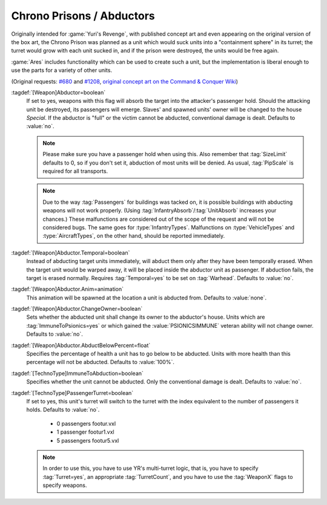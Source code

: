 .. index::
  Chrono Prison; Abduct units from the battlefield
  Weapons; Abduct units from the battlefield like a Chrono Prison

.. index::
  Vehicles; Turret depending on passengers
  Art; Turret depending on unit's passengers

Chrono Prisons / Abductors
~~~~~~~~~~~~~~~~~~~~~~~~~~

Originally intended for :game:`Yuri's Revenge`, with published concept art and
even appearing on the original version of the box art, the Chrono Prison was
planned as a unit which would suck units into a "containment sphere" in its
turret; the turret would grow with each unit sucked in, and if the prison were
destroyed, the units would be free again.

:game:`Ares` includes functionality which can be used to create such a unit, but
the implementation is liberal enough to use the parts for a variety of other
units.

(Original requests: `#680 <http://bugs.renegadeprojects.com/view.php?id=680>`_
and `#1208 <http://bugs.renegadeprojects.com/view.php?id=1208>`_, `original
concept art on the Command & Conquer Wiki
<http://cnc.wikia.com/wiki/Chrono_Prison>`_)

:tagdef:`[Weapon]Abductor=boolean`
  If set to yes, weapons with this flag will absorb the target into the
  attacker's passenger hold. Should the attacking unit be destroyed, its
  passengers will emerge. Slaves' and spawned units' owner will be changed to
  the house `Special`. If the abductor is "full" or the victim cannot be
  abducted, conventional damage is dealt. Defaults to :value:`no`.

  .. note:: Please make sure you have a passenger hold when using this. Also
    remember that :tag:`SizeLimit` defaults to 0, so if you don't set it,
    abduction of most units will be denied. As usual, :tag:`PipScale` is
    required for all transports.

  .. note:: Due to the way :tag:`Passengers` for buildings was tacked on, it is
    possible buildings with abducting weapons will not work properly. (Using
    \ :tag:`InfantryAbsorb`/:tag:`UnitAbsorb` increases your chances.) These
    malfunctions are considered out of the scope of the request and will not be
    considered bugs. The same goes for :type:`InfantryTypes`. Malfunctions on
    \ :type:`VehicleTypes` and :type:`AircraftTypes`, on the other hand, should
    be reported immediately.

:tagdef:`[Weapon]Abductor.Temporal=boolean`
  Instead of abducting target units immediately, will abduct them only after
  they have been temporally erased. When the target unit would be warped away,
  it will be placed inside the abductor unit as passenger. If abduction fails,
  the target is erased normally. Requires :tag:`Temporal=yes` to be set on
  :tag:`Warhead`. Defaults to :value:`no`.

:tagdef:`[Weapon]Abductor.Anim=animation`
  This animation will be spawned at the location a unit is abducted from.
  Defaults to :value:`none`.

:tagdef:`[Weapon]Abductor.ChangeOwner=boolean`
  Sets whether the abducted unit shall change its owner to the abductor's house.
  Units which are :tag:`ImmuneToPsionics=yes` or which gained the
  :value:`PSIONICSIMMUNE` veteran ability will not change owner. Defaults to
  :value:`no`.

:tagdef:`[Weapon]Abductor.AbductBelowPercent=float`
  Specifies the percentage of health a unit has to go below to be abducted.
  Units with more health than this percentage will not be abducted. Defaults to
  :value:`100%`.

:tagdef:`[TechnoType]ImmuneToAbduction=boolean`
  Specifies whether the unit cannot be abducted. Only the conventional damage is
  dealt. Defaults to :value:`no`.

:tagdef:`[TechnoType]PassengerTurret=boolean`
  If set to yes, this unit's turret will switch to the turret with the index
  equivalent to the number of passengers it holds. Defaults to :value:`no`.


    + 0 passengers footur.vxl
    + 1 passenger footur1.vxl
    + 5 passengers footur5.vxl


  .. note:: In order to use this, you have to use YR's multi-turret logic, that
    is, you have to specify :tag:`Turret=yes`, an appropriate
    \ :tag:`TurretCount`, and you have to use the :tag:`WeaponX` flags to
    specify weapons.

.. versionadded:: 0.2
